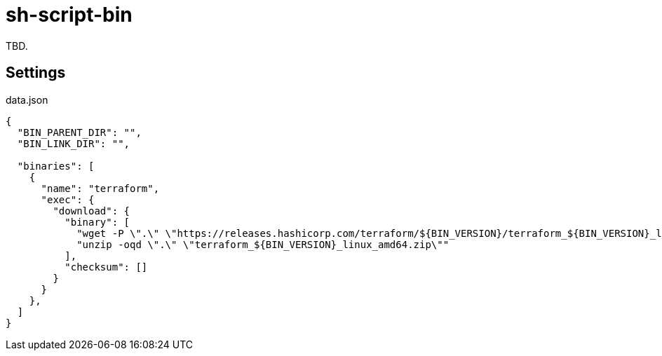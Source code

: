 = sh-script-bin

TBD.

== Settings

.data.json
[source,bash]
-----
{
  "BIN_PARENT_DIR": "",
  "BIN_LINK_DIR": "",

  "binaries": [
    {
      "name": "terraform",
      "exec": {
        "download": {
          "binary": [
            "wget -P \".\" \"https://releases.hashicorp.com/terraform/${BIN_VERSION}/terraform_${BIN_VERSION}_linux_amd64.zip\"",
            "unzip -oqd \".\" \"terraform_${BIN_VERSION}_linux_amd64.zip\""
          ],
          "checksum": []
        }
      }
    },
  ]
}
-----

